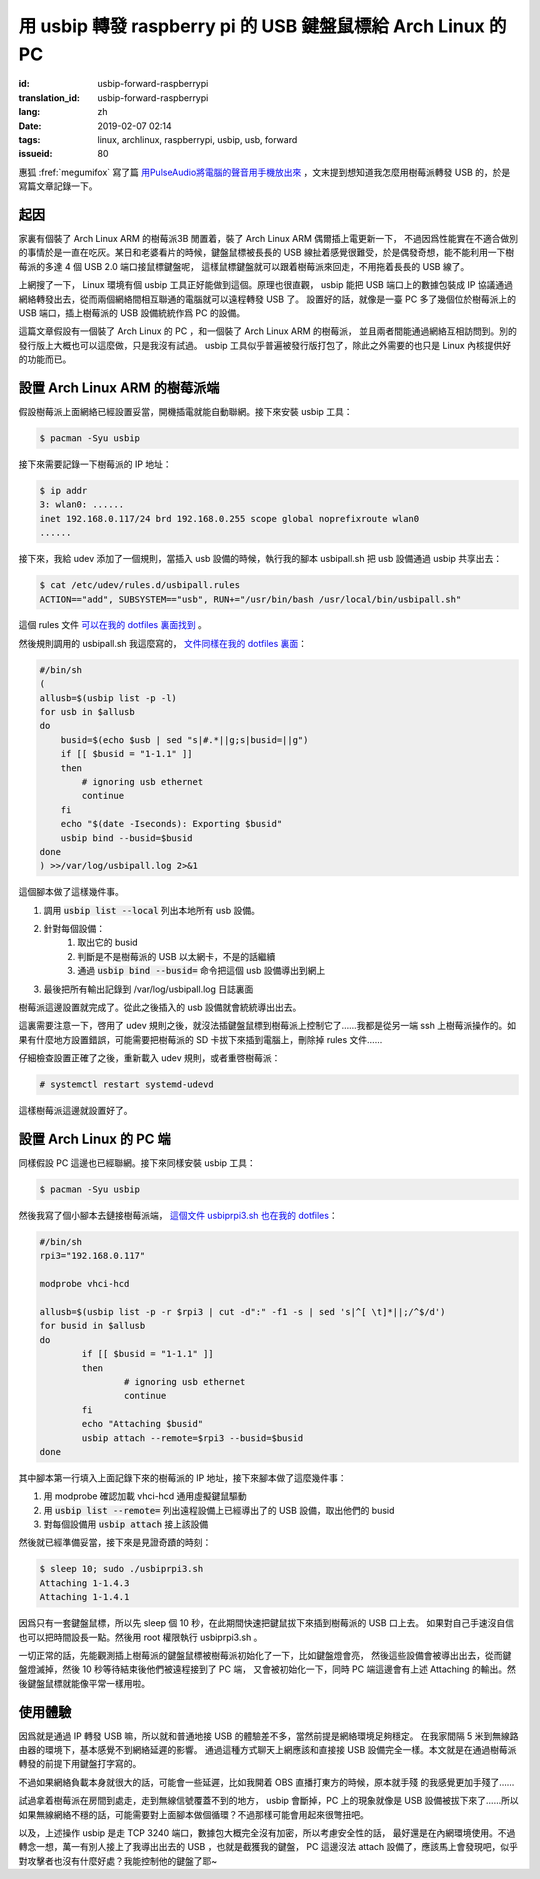 用 usbip 轉發 raspberry pi 的 USB 鍵盤鼠標給 Arch Linux 的 PC
====================================================================

:id: usbip-forward-raspberrypi
:translation_id: usbip-forward-raspberrypi
:lang: zh
:date: 2019-02-07 02:14
:tags: linux, archlinux, raspberrypi, usbip, usb, forward
:issueid: 80

惠狐 :fref:`megumifox` 寫了篇 `用PulseAudio將電腦的聲音用手機放出來 <https://blog.megumifox.com/public/2019/02/06/%E7%94%A8pulseaudio%E5%B0%86%E7%94%B5%E8%84%91%E7%9A%84%E5%A3%B0%E9%9F%B3%E7%94%A8%E6%89%8B%E6%9C%BA%E6%94%BE%E5%87%BA%E6%9D%A5/>`_
，文末提到想知道我怎麼用樹莓派轉發 USB 的，於是寫篇文章記錄一下。

起因
----------

家裏有個裝了 Arch Linux ARM 的樹莓派3B 閒置着，裝了 Arch Linux ARM 偶爾插上電更新一下，
不過因爲性能實在不適合做別的事情於是一直在吃灰。某日和老婆看片的時候，鍵盤鼠標被長長的 USB
線扯着感覺很難受，於是偶發奇想，能不能利用一下樹莓派的多達 4 個 USB 2.0 端口接鼠標鍵盤呢，
這樣鼠標鍵盤就可以跟着樹莓派來回走，不用拖着長長的 USB 線了。

上網搜了一下， Linux 環境有個 usbip 工具正好能做到這個。原理也很直觀， usbip 能把 USB
端口上的數據包裝成 IP 協議通過網絡轉發出去，從而兩個網絡間相互聯通的電腦就可以遠程轉發 USB 了。
設置好的話，就像是一臺 PC 多了幾個位於樹莓派上的 USB 端口，插上樹莓派的 USB 設備統統作爲 PC
的設備。

這篇文章假設有一個裝了 Arch Linux 的 PC ，和一個裝了 Arch Linux ARM 的樹莓派，
並且兩者間能通過網絡互相訪問到。別的發行版上大概也可以這麼做，只是我沒有試過。 usbip
工具似乎普遍被發行版打包了，除此之外需要的也只是 Linux 內核提供好的功能而已。

設置 Arch Linux ARM 的樹莓派端
------------------------------------------------------------

假設樹莓派上面網絡已經設置妥當，開機插電就能自動聯網。接下來安裝 usbip 工具：

.. code-block:: console

    $ pacman -Syu usbip


接下來需要記錄一下樹莓派的 IP 地址：

.. code-block:: console

    $ ip addr
    3: wlan0: ......
    inet 192.168.0.117/24 brd 192.168.0.255 scope global noprefixroute wlan0
    ......

接下來，我給 udev 添加了一個規則，當插入 usb 設備的時候，執行我的腳本 usbipall.sh
把 usb 設備通過 usbip 共享出去：

.. code-block:: console

    $ cat /etc/udev/rules.d/usbipall.rules
    ACTION=="add", SUBSYSTEM=="usb", RUN+="/usr/bin/bash /usr/local/bin/usbipall.sh"

這個 rules 文件 `可以在我的 dotfiles 裏面找到 <https://github.com/farseerfc/dotfiles/blob/master/usbiprpi/usbipall.rules>`_ 。

然後規則調用的 usbipall.sh 我這麼寫的， `文件同樣在我的 dotfiles 裏面 <https://github.com/farseerfc/dotfiles/blob/master/usbiprpi/usbipall.sh>`_：

.. code-block:: bash

    #/bin/sh
    (
    allusb=$(usbip list -p -l)
    for usb in $allusb
    do
        busid=$(echo $usb | sed "s|#.*||g;s|busid=||g")
        if [[ $busid = "1-1.1" ]]
        then
            # ignoring usb ethernet
            continue
        fi
        echo "$(date -Iseconds): Exporting $busid"
        usbip bind --busid=$busid
    done
    ) >>/var/log/usbipall.log 2>&1

這個腳本做了這樣幾件事。

#. 調用 :code:`usbip list --local` 列出本地所有 usb 設備。
#. 針對每個設備：
    #. 取出它的 busid
    #. 判斷是不是樹莓派的 USB 以太網卡，不是的話繼續
    #. 通過 :code:`usbip bind --busid=` 命令把這個 usb 設備導出到網上
#. 最後把所有輸出記錄到 /var/log/usbipall.log 日誌裏面

樹莓派這邊設置就完成了。從此之後插入的 usb 設備就會統統導出出去。

這裏需要注意一下，啓用了 udev 規則之後，就沒法插鍵盤鼠標到樹莓派上控制它了……我都是從另一端 ssh
上樹莓派操作的。如果有什麼地方設置錯誤，可能需要把樹莓派的 SD 卡拔下來插到電腦上，刪除掉 rules
文件……

仔細檢查設置正確了之後，重新載入 udev 規則，或者重啓樹莓派：

.. code-block:: console

    # systemctl restart systemd-udevd

這樣樹莓派這邊就設置好了。


設置 Arch Linux 的 PC 端
------------------------------------------------------------

同樣假設 PC 這邊也已經聯網。接下來同樣安裝 usbip 工具：

.. code-block:: console

    $ pacman -Syu usbip

然後我寫了個小腳本去鏈接樹莓派端， `這個文件 usbiprpi3.sh 也在我的 dotfiles <https://github.com/farseerfc/dotfiles/blob/master/usbiprpi/usbiprpi3.sh>`_：

.. code-block:: bash

    #/bin/sh
    rpi3="192.168.0.117"

    modprobe vhci-hcd

    allusb=$(usbip list -p -r $rpi3 | cut -d":" -f1 -s | sed 's|^[ \t]*||;/^$/d')
    for busid in $allusb
    do
            if [[ $busid = "1-1.1" ]]
            then
                    # ignoring usb ethernet
                    continue
            fi
            echo "Attaching $busid"
            usbip attach --remote=$rpi3 --busid=$busid
    done

其中腳本第一行填入上面記錄下來的樹莓派的 IP 地址，接下來腳本做了這麼幾件事：

#. 用 modprobe 確認加載 vhci-hcd 通用虛擬鍵鼠驅動
#. 用 :code:`usbip list --remote=` 列出遠程設備上已經導出了的 USB 設備，取出他們的 busid
#. 對每個設備用 :code:`usbip attach` 接上該設備

然後就已經準備妥當，接下來是見證奇蹟的時刻：

.. code-block:: console

    $ sleep 10; sudo ./usbiprpi3.sh
    Attaching 1-1.4.3
    Attaching 1-1.4.1

因爲只有一套鍵盤鼠標，所以先 sleep 個 10 秒，在此期間快速把鍵鼠拔下來插到樹莓派的 USB 口上去。
如果對自己手速沒自信也可以把時間設長一點。然後用 root 權限執行 usbiprpi3.sh 。

一切正常的話，先能觀測插上樹莓派的鍵盤鼠標被樹莓派初始化了一下，比如鍵盤燈會亮，
然後這些設備會被導出出去，從而鍵盤燈滅掉，然後 10 秒等待結束後他們被遠程接到了 PC 端，
又會被初始化一下，同時 PC 端這邊會有上述 Attaching 的輸出。然後鍵盤鼠標就能像平常一樣用啦。

使用體驗
------------------------------------------------------------

因爲就是通過 IP 轉發 USB 嘛，所以就和普通地接 USB 的體驗差不多，當然前提是網絡環境足夠穩定。
在我家間隔 5 米到無線路由器的環境下，基本感覺不到網絡延遲的影響。
通過這種方式聊天上網應該和直接接 USB 設備完全一樣。本文就是在通過樹莓派轉發的前提下用鍵盤打字寫的。

不過如果網絡負載本身就很大的話，可能會一些延遲，比如我開着 OBS 直播打東方的時候，原本就手殘
的我感覺更加手殘了……

試過拿着樹莓派在房間到處走，走到無線信號覆蓋不到的地方， usbip 會斷掉，PC 上的現象就像是 USB
設備被拔下來了……所以如果無線網絡不穩的話，可能需要對上面腳本做個循環？不過那樣可能會用起來很彆扭吧。

以及，上述操作 usbip 是走 TCP 3240 端口，數據包大概完全沒有加密，所以考慮安全性的話，
最好還是在內網環境使用。不過轉念一想，萬一有別人接上了我導出出去的 USB ，也就是截獲我的鍵盤，
PC 這邊沒法 attach 設備了，應該馬上會發現吧，似乎對攻擊者也沒有什麼好處？我能控制他的鍵盤了耶~

